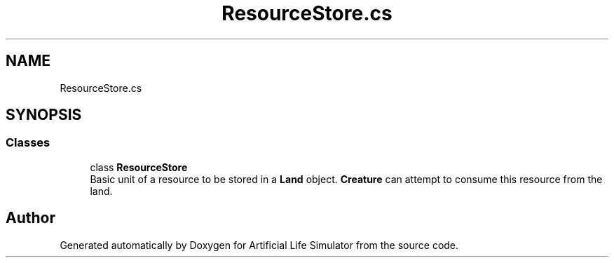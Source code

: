 .TH "ResourceStore.cs" 3 "Tue Mar 12 2019" "Artificial Life Simulator" \" -*- nroff -*-
.ad l
.nh
.SH NAME
ResourceStore.cs
.SH SYNOPSIS
.br
.PP
.SS "Classes"

.in +1c
.ti -1c
.RI "class \fBResourceStore\fP"
.br
.RI "Basic unit of a resource to be stored in a \fBLand\fP object\&. \fBCreature\fP can attempt to consume this resource from the land\&. "
.in -1c
.SH "Author"
.PP 
Generated automatically by Doxygen for Artificial Life Simulator from the source code\&.
